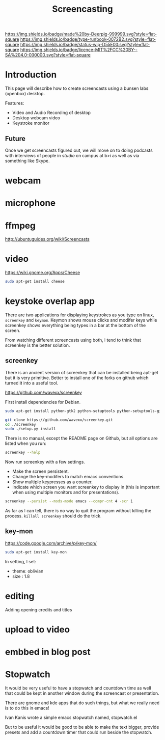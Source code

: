 #   -*- mode: org; fill-column: 60 -*-

#+TITLE: Screencasting
#+STARTUP: showall
#+TOC: headlines 4
#+PROPERTY: filename
:PROPERTIES:
:CUSTOM_ID: 
:Name:      /home/deerpig/proj/deerpig/deerpig-install/rb-screencasts.org
:Created:   2016-11-19T11:39@Prek Leap (11.642600N-104.919210W)
:ID:        5fde9f0b-5fd7-4144-87a0-b6e8a3c21224
:VER:       558131740.004330481
:GEO:       48P-491193-1287029-15
:BXID:      proj:BBK6-2444
:Type:      runbook
:Status:    wip
:Licence:   MIT/CC BY-SA 4.0
:END:

[[https://img.shields.io/badge/made%20by-Deerpig-999999.svg?style=flat-square]] 
[[https://img.shields.io/badge/type-runbook-0072B2.svg?style=flat-square]]
[[https://img.shields.io/badge/status-wip-D55E00.svg?style=flat-square]]
[[https://img.shields.io/badge/licence-MIT%2FCC%20BY--SA%204.0-000000.svg?style=flat-square]]


* Introduction

This page will describe how to create screencasts using a bunsen labs
(openbox) desktop.

Features:

  - Video and Audio Recording of desktop
  - Desktop webcam video
  - Keystroke monitor

** Future

Once we get screencasts figured out, we will move on to
doing podcasts with interviews of people in /studio/ on
campus at b>i as well as via something like Skype.

* webcam

* microphone

* ffmpeg

http://ubuntuguides.org/wiki/Screencasts 

* video

https://wiki.gnome.org/Apps/Cheese

#+begin_src sh
sudo apt-get install cheese
#+end_src


* keystoke overlap app

There are two applications for displaying keystrokes as you
type on linux, =screenkey= and =keymon=.  Keymon shows mouse
clicks and modifer keys while screenkey shows everything
being types in a bar at the bottom of the screen.

From watching different screencasts using both, I tend to
think that screenkey is the better solution.

** screenkey

There is an ancient version of screenkey that can be
installed being apt-get but it is very primitive.  Better to
install one of the forks on github which turned it into a
useful tool.

https://github.com/wavexx/screenkey

First install dependencies for Debian.

#+begin_src sh
sudo apt-get install python-gtk2 python-setuptools python-setuptools-git python-distutils-extra
#+end_src

#+begin_src sh
git clone https://github.com/wavexx/screenkey.git
cd ./screenkey
sudo ./setup.py install
#+end_src

There is no manual, except the README page on Github, but
all options are listed when you run:

#+begin_src sh
screenkey --help
#+end_src

Now run screenkey with a few settings.

  - Make the screen persistent.
  - Change the key-modifers to match emacs conventions.
  - Show multiple keypresses as a counter.
  - Indicate which screen you want screenkey to display in
    (this is important when using multiple monitors and for
    presentations).

#+begin_src sh
screenkey --persist --mods-mode emacs --compr-cnt 4 -scr 1
#+end_src

As far as I can tell, there is no way to quit the program
without killing the process.  =killall screenkey= should do
the trick.


** key-mon

https://code.google.com/archive/p/key-mon/ 

#+begin_src sh
sudo apt-get install key-mon
#+end_src

In setting, I set:

 - theme: oblivian
 - size : 1.8

* editing

Adding opening credits and titles

* upload to video

* embbed in blog post


* Stopwatch

It would be very useful to have a stopwatch and countdown
time as well that could be kept in another window during the
screencast or presentation.

There are gnome and kde apps that do such things, but what
we really need is to do this in emacs!

Ivan Kanis wrote a simple emacs stopwatch named,
stopwatch.el

But to be useful it would be good to be able to make the
text bigger, provide presets and add a countdown timer that
could run beside the stopwatch.
